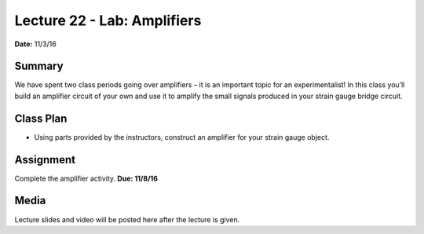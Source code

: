 .. _lecture_22:

Lecture 22 - Lab: Amplifiers
================================

**Date:** 11/3/16

Summary
-------
We have spent two class periods going over amplifiers – it is an important topic
for an experimentalist! In this class you’ll build an amplifier circuit of your
own and use it to amplify the small signals produced in your strain gauge bridge
circuit.

Class Plan
----------
* Using parts provided by the instructors, construct an amplifier for your
  strain gauge object.

Assignment
----------
Complete the amplifier activity. **Due: 11/8/16**

Media
-----
Lecture slides and video will be posted here after the lecture is given.
